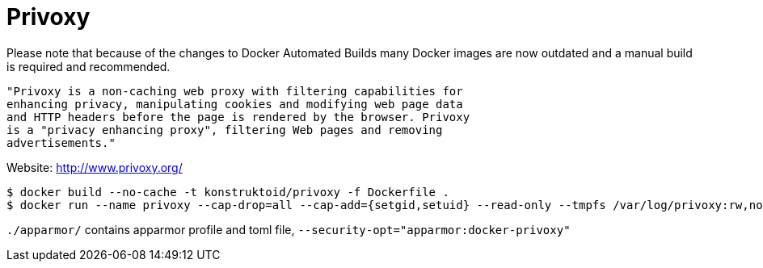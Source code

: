 = Privoxy

Please note that because of the changes to Docker Automated Builds many Docker
images are now outdated and a manual build is required and recommended.

[source]
----
"Privoxy is a non-caching web proxy with filtering capabilities for
enhancing privacy, manipulating cookies and modifying web page data
and HTTP headers before the page is rendered by the browser. Privoxy
is a "privacy enhancing proxy", filtering Web pages and removing
advertisements."
----

Website: http://www.privoxy.org/

[source]
----
$ docker build --no-cache -t konstruktoid/privoxy -f Dockerfile .
$ docker run --name privoxy --cap-drop=all --cap-add={setgid,setuid} --read-only --tmpfs /var/log/privoxy:rw,nosuid,noexec,nodev  -d -p 8118:8118 konstruktoid/privoxy --no-daemon --user privoxy /etc/privoxy/config
----

`./apparmor/` contains apparmor profile and toml file, `--security-opt="apparmor:docker-privoxy"`
